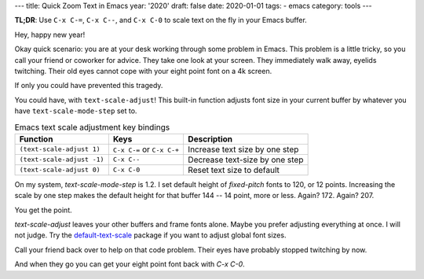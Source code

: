 ---
title: Quick Zoom Text in Emacs
year: '2020'
draft: false
date: 2020-01-01
tags:
- emacs
category: tools
---

**TL;DR**: Use ``C-x C-=``, ``C-x C--``, and ``C-x C-0`` to scale text on the fly in your Emacs buffer.

.. TEASER_END

Hey, happy new year!

Okay quick scenario: you are at your desk working through some problem in Emacs.
This problem is a little tricky, so you call your friend or coworker for advice.
They take one look at your screen.
They immediately walk away, eyelids twitching.
Their old eyes cannot cope with your eight point font on a 4k screen.

If only you could have prevented this tragedy.

You could have, with ``text-scale-adjust``!
This built-in function adjusts font size in your current buffer by whatever you have ``text-scale-mode-step`` set to.

.. list-table:: Emacs text scale adjustment key bindings
    :header-rows: 1
    :widths: auto

    - - Function
      - Keys
      - Description
    - - ``(text-scale-adjust 1)``
      - ``C-x C-=`` or ``C-x C-+``
      - Increase text size by one step
    - - ``(text-scale-adjust -1)``
      - ``C-x C--``
      - Decrease text-size by one step
    - - ``(text-scale-adjust 0)``
      - ``C-x C-0``
      - Reset text size to default

On my system, `text-scale-mode-step` is 1.2.
I set default height of `fixed-pitch` fonts to 120, or 12 points.
Increasing the scale by one step makes the default height for that buffer 144 -- 14 point, more or less.
Again? 172. Again? 207.

You get the point.

.. _default-text-scale: https://github.com/purcell/default-text-scale

`text-scale-adjust` leaves your other buffers and frame fonts alone.
Maybe you prefer adjusting everything at once.
I will not judge.
Try the `default-text-scale`_ package if you want to adjust global font sizes.

Call your friend back over to help on that code problem.
Their eyes have probably stopped twitching by now.

And when they go you can get your eight point font back with `C-x C-0`.
